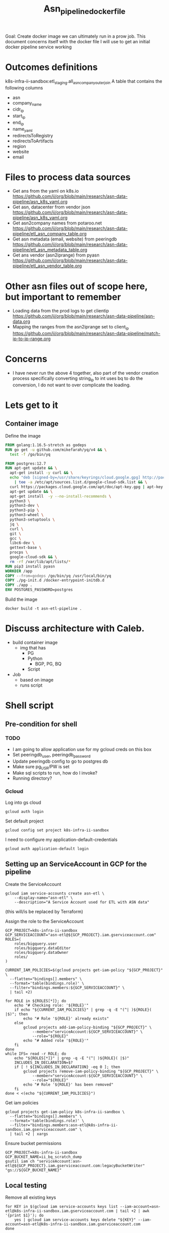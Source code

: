 #+TITLE: Asn_pipeline_docker_file
#+PROPERTY: header-args:sql-mode+ :comments none
#+PROPERTY: header-args:shell+ :comments none
#+PROPERTY: header-args:bash+ :comments none

Goal: Create docker image we can ultimately run in a prow job.
This document concerns itself with the docker file I will use to get an initial docker pipeline service working

* Outcomes definitions
k8s-infra-ii-sandbox:etl_staging.all_asn_company_outer_join
 A table that contains the following columns
 - asn
 - company_name
 - cidr_ip
 - start_ip
 - end_ip
 - name_yaml
 - redirectsToRegistry
 - redirectsToArtifacts
 - region
 - website
 - email
* Files to process data sources
 - Get ans from the yaml on k8s.io
   https://github.com/ii/org/blob/main/research/asn-data-pipeline/asn_k8s_yaml.org
 - Get asn, datacenter from vendor json
   https://github.com/ii/org/blob/main/research/asn-data-pipeline/asn_k8s_yaml.org
 - Get asn2company names from potaroo.net
   https://github.com/ii/org/blob/main/research/asn-data-pipeline/etl_asn_company_table.org
 - Get asn metadata (email, website) from peeringdb
   https://github.com/ii/org/blob/main/research/asn-data-pipeline/etl_asn_metadata_table.org
 - Get ans vendor (asn2iprange) from pyasn
   https://github.com/ii/org/blob/main/research/asn-data-pipeline/etl_asn_vendor_table.org
* Other asn files out of scope here, but important to remember
 - Loading data from the prod logs to get clientip
   https://github.com/ii/org/blob/main/research/asn-data-pipeline/asn-data.org
 - Mapping the ranges from the asn2iprange set to client_ip
   https://github.com/ii/org/blob/main/research/asn-data-pipeline/match-ip-to-ip-range.org
* Concerns
 - I have never run the above 4 together, also part of the vendor creation process specifically
   converting string_ip to int uses bq to do the conversion, I do not want to over complicate the loading.

* Lets get to it
** Container image

Define the image
#+begin_src dockerfile :tangle ./Dockerfile :comments none
FROM golang:1.16.5-stretch as godeps
RUN go get -u github.com/mikefarah/yq/v4 && \
  test -f /go/bin/yq

FROM postgres:12.7
RUN apt-get update && \
  apt-get install -y curl && \
  echo "deb [signed-by=/usr/share/keyrings/cloud.google.gpg] http://packages.cloud.google.com/apt cloud-sdk main" \
    | tee -a /etc/apt/sources.list.d/google-cloud-sdk.list && \
  curl https://packages.cloud.google.com/apt/doc/apt-key.gpg | apt-key --keyring /usr/share/keyrings/cloud.google.gpg  add - && \
  apt-get update && \
  apt-get install  -y --no-install-recommends \
  python3 \
  python3-dev \
  python3-pip \
  python3-wheel \
  python3-setuptools \
  jq \
  curl \
  git \
  gcc \
  libc6-dev \
  gettext-base \
  procps \
  google-cloud-sdk && \
  rm -rf /var/lib/apt/lists/*
RUN pip3 install pyasn
WORKDIR /app
COPY --from=godeps /go/bin/yq /usr/local/bin/yq
COPY ./pg-init.d /docker-entrypoint-initdb.d
COPY ./app .
ENV POSTGRES_PASSWORD=postgres
#+end_src

Build the image
#+begin_src tmate :window asn-etl
docker build -t asn-etl-pipeline .
#+end_src

* Discuss architecture with Caleb.
- build container image
  - img that has
    - PG
    - Python
      - BGP, PG, BQ
    - Script

- Job
  - based on image
  - runs script



* Shell script
** Pre-condition for shell
*** TODO
- I am going to allow application use for my gcloud creds on this box
- Set peeringdb_user, peeringdb_password
- Update peeringdb config to go to postgres db
- Make sure pg_USR/PW is set
- Make sql scripts to run, how do I invoke?
- Running directory?

*** Gcloud
Log into gs cloud
#+BEGIN_SRC tmate :window prepare
gcloud auth login
#+END_SRC

Set default project
#+BEGIN_SRC shell :results silent
gcloud config set project k8s-infra-ii-sandbox
#+END_SRC

I need to configure my application-default-credentials
#+BEGIN_SRC tmate :window prepare
gcloud auth application-default login
#+END_SRC

** Setting up an ServiceAccount in GCP for the pipeline
Create the ServiceAccount
#+begin_src shell :results silent
gcloud iam service-accounts create asn-etl \
    --display-name="asn-etl" \
    --description="A Service Account used for ETL with ASN data"
#+end_src
(this will/is be replaced by Terraform)

Assign the role to the ServiceAccount
#+begin_src shell :prologue "(\n" :epilogue ") 2>&1 ; :"
GCP_PROJECT=k8s-infra-ii-sandbox
GCP_SERVICEACCOUNT="asn-etl@${GCP_PROJECT}.iam.gserviceaccount.com"
ROLES=(
    roles/bigquery.user
    roles/bigquery.dataEditor
    roles/bigquery.dataOwner
    roles/
)

CURRENT_IAM_POLICIES=$(gcloud projects get-iam-policy "${GCP_PROJECT}" \
  --flatten="bindings[].members" \
  --format='table(bindings.role)' \
  --filter="bindings.members:${GCP_SERVICEACCOUNT}" \
  | tail +2)

for ROLE in ${ROLES[*]}; do
    echo "# Checking role: '${ROLE}'"
    if echo "${CURRENT_IAM_POLICIES}" | grep -q -E "(^| )${ROLE}( |$)"; then
        echo "# Role '${ROLE}' already exists"
    else
        gcloud projects add-iam-policy-binding "${GCP_PROJECT}" \
            --member="serviceAccount:${GCP_SERVICEACCOUNT}" \
            --role="${ROLE}"
        echo "# Added role '${ROLE}'"
    fi
done
while IFS= read -r ROLE; do
    echo "${ROLES[*]}" | grep -q -E "(^| )${ROLE}( |$)"
    INCLUDES_IN_DECLARATION=$?
    if [ ! ${INCLUDES_IN_DECLARATION} -eq 0 ]; then
        gcloud projects remove-iam-policy-binding "${GCP_PROJECT}" \
            --member="serviceAccount:${GCP_SERVICEACCOUNT}" \
            --role="${ROLE}"
        echo "# Role '${ROLE}' has been removed"
    fi
done < <(echo "${CURRENT_IAM_POLICIES}")
#+end_src

#+RESULTS:
#+begin_example
# Checking role: 'roles/bigquery.user'
# Role 'roles/bigquery.user' already exists
# Checking role: 'roles/bigquery.dataEditor'
# Role 'roles/bigquery.dataEditor' already exists
# Checking role: 'roles/bigquery.dataOwner'
# Role 'roles/bigquery.dataOwner' already exists
#+end_example

Get iam policies
#+begin_src shell
gcloud projects get-iam-policy k8s-infra-ii-sandbox \
  --flatten="bindings[].members" \
  --format='table(bindings.role)' \
  --filter="bindings.members:asn-etl@k8s-infra-ii-sandbox.iam.gserviceaccount.com" \
  | tail +2 | xargs
#+end_src

#+RESULTS:
#+begin_example
roles/bigquery.dataEditor roles/bigquery.dataOwner roles/bigquery.user
#+end_example

Ensure bucket permissions
#+begin_src shell :prologue "(\n" :epilogue ") 2>&1 ; :"
GCP_PROJECT=k8s-infra-ii-sandbox
GCP_BUCKET_NAME=ii_bq_scratch_dump
gsutil iam ch "serviceAccount:asn-etl@${GCP_PROJECT}.iam.gserviceaccount.com:legacyBucketWriter" "gs://${GCP_BUCKET_NAME}"
#+end_src

** Local testing
Remove all existing keys
#+begin_src shell :prologue "(\n" :epilogue ")\n2>&1 ; :" :results silent
for KEY in $(gcloud iam service-accounts keys list --iam-account=asn-etl@k8s-infra-ii-sandbox.iam.gserviceaccount.com | tail +2 | awk '{print $1}'); do
    yes | gcloud iam service-accounts keys delete "${KEY}" --iam-account=asn-etl@k8s-infra-ii-sandbox.iam.gserviceaccount.com
done
#+end_src
(there appears to be a limit of about 10 or so keys per service-account)

Generate a key file for ServiceAccount auth
#+begin_src shell :results silent
gcloud iam service-accounts keys create /tmp/asn-etl-pipeline-gcp-sa.json --iam-account=asn-etl@k8s-infra-ii-sandbox.iam.gserviceaccount.com
#+end_src

Change key permissions
#+begin_src shell :results silent
sudo chown 999 /tmp/asn-etl-pipeline-gcp-sa.json
#+end_src

Test it out with local work
#+begin_src tmate :window asn-etl
TMP_DIR_ETL=$(mktemp -d)
sudo chmod 0777 "${TMP_DIR_ETL}"
docker run \
    -it \
    --rm \
    -e TZ=$TZ \
    -e POSTGRES_PASSWORD="postgres" \
    -e GOOGLE_APPLICATION_CREDENTIALS=/tmp/asn-etl-pipeline-gcp-sa.json \
    -e GCP_PROJECT=k8s-infra-ii-sandbox \
    -e GCP_SERVICEACCOUNT=asn-etl@k8s-infra-ii-sandbox.iam.gserviceaccount.com \
    -e GCP_BIGQUERY_DATASET=etl_script_generated_set \
    -v /tmp/asn-etl-pipeline-gcp-sa.json:/tmp/asn-etl-pipeline-gcp-sa.json \
    -v "${PWD}/pg-init.d:/docker-entrypoint-initdb.d" \
    -v "${TMP_DIR_ETL}:/tmp" \
    -v "${PWD}/app:/app" \
    asn-etl-pipeline
echo "${TMP_DIR_ETL}"
#+end_src

Test it out normally
#+begin_src tmate :window asn-etl
TMP_DIR_ETL=$(mktemp -d)
sudo chmod 0777 "${TMP_DIR_ETL}"
docker run \
    -it \
    --rm \
    -e TZ=$TZ \
    -e POSTGRES_PASSWORD="postgres" \
    -e GOOGLE_APPLICATION_CREDENTIALS=/tmp/asn-etl-pipeline-gcp-sa.json \
    -e GCP_PROJECT=k8s-infra-ii-sandbox \
    -e GCP_SERVICEACCOUNT=asn-etl@k8s-infra-ii-sandbox.iam.gserviceaccount.com \
    -e GCP_BIGQUERY_DATASET=etl_script_generated_set \
    -v /tmp/asn-etl-pipeline-gcp-sa.json:/tmp/asn-etl-pipeline-gcp-sa.json:ro \
    -v "${TMP_DIR_ETL}:/tmp" \
    asn-etl-pipeline
echo "${TMP_DIR_ETL}"
    # -e GCP_BIGQUERY_DATASET_LOGS=etl_script_generated_set_prod \
#+end_src

** Postgres init files

*** IP from PyASN
Given PyASN data, query the ASN data from the resulting /.dat/ file
#+begin_src python :tangle ./app/ip-from-pyasn.py :comments none
## Import pyasn and csv
import pyasn
import csv
import sys

## Set file path
asnFile = sys.argv[1]
asnDat = sys.argv[2]
pyAsnOutput = sys.argv[3]
## Open asnNumFile and read
asnNum = [line.rstrip() for line in open(asnFile, "r+")]

## assign our dat file connection string
asndb = pyasn.pyasn(asnDat)
## Declare empty dictionary
destDict = {}
singleAsn = ""

missingSubnets = []
## Loop through list of asns
for singleAsn in asnNum:
    ## Go look up the asn subnets (prefixes)
    subnets = asndb.get_as_prefixes(singleAsn)
    ## Add checking to make sure we have subnets
    ## TODO: insert asn with no routes so we know which faiGCP_BIGQUERY_DATASETled without having to do a lookup
    if subnets:
        ## Add subnets to our dictionaries with
        originAsnDict = {sbnets : singleAsn for sbnets in subnets}
        ## This is what lets us append each loop to the final destDict
        destDict.update(originAsnDict)

if len(missingSubnets) > 0:
    print("Subnets missing from ASNs: ", missingSubnets)

## Open handle to output file
resultsCsv = open(pyAsnOutput, "w")
# write to csv
writer = csv.writer(resultsCsv)
for key, value in destDict.items():
    writer.writerow([key, value])
#+end_src

*** Get Dependencies
Create a dataset, ensure that the local data is ready for parsing (from Potaroo)
#+BEGIN_SRC shell :tangle ./pg-init.d/00-get-dependencies.sh
#!/bin/bash
set -x

set -eo pipefail
eval "${ASN_DATA_PIPELINE_PREINIT:-}"

PARENTPID=$(ps -o ppid= -p $$)
echo MY PID     :: $$
echo PARENT PID :: $PARENTPID
ps aux

cat << EOF > $HOME/.bigqueryrc
credential_file = ${GOOGLE_APPLICATION_CREDENTIALS}
project_id = ${GCP_PROJECT}
EOF

gcloud config set project "${GCP_PROJECT}"

## This is just to continue testing wile I wait for permissions for the service account
## Use the activate-service-account live once it has permissions
## The container is being run it so it should let me manually do the auth
# gcloud auth login
gcloud auth activate-service-account "${GCP_SERVICEACCOUNT}" --key-file="${GOOGLE_APPLICATION_CREDENTIALS}"

gcloud auth list

## GET ASN_COMAPNY section
## using https://github.com/ii/org/blob/main/research/asn-data-pipeline/etl_asn_company_table.org
## This will pull a fresh copy, I prefer to use what we have in gs
# curl -s  https://bgp.potaroo.net/cidr/autnums.html | sed -nre '/AS[0-9]/s/.*as=([^&]+)&.*">([^<]+)<\/a> ([^,]+), (.*)/"\1", "\3", "\4"/p'  | head

bq ls
# Remove the previous data set
bq rm -r -f "${GCP_BIGQUERY_DATASET}_$(date +%Y%m%d)" || true

# initalise a new data set with the given name
bq mk \
    --dataset \
    --description "etl pipeline dataset for ASN data from CNCF supporting vendors of k8s infrastructure" \
    "${GCP_PROJECT}:${GCP_BIGQUERY_DATASET}_$(date +%Y%m%d)"

if [ ! -f "/tmp/potaroo_data.csv" ]; then
    gsutil cp gs://ii_bq_scratch_dump/potaroo_company_asn.csv  /tmp/potaroo_data.csv
fi

# Strip data to only return ASN numbers
cat /tmp/potaroo_data.csv | cut -d ',' -f1 | sed 's/"//' | sed 's/"//'| cut -d 'S' -f2 | tail +2 > /tmp/potaroo_asn.txt

cat /tmp/potaroo_data.csv | tail +2 | sed 's,^AS,,g' > /tmp/potaroo_asn_companyname.csv

## GET PYASN section
## using https://github.com/ii/org/blob/main/research/asn-data-pipeline/etl_asn_vendor_table.org

## pyasn installs its utils in ~/.local/bin/*
## Add pyasn utils to path (dockerfile?)
## full list of RIB files on ftp://archive.routeviews.org//bgpdata/2021.05/RIBS/
cd /tmp
if [ ! -f "rib.latest.bz2" ]; then
    pyasn_util_download.py --latest
    mv rib.*.*.bz2 rib.latest.bz2
fi
## Convert rib file to .dat we can process
if [ ! -f "ipasn_latest.dat" ]; then
    pyasn_util_convert.py --single rib.latest.bz2 ipasn_latest.dat
fi
## Run the py script we are including in the docker image
python3 /app/ip-from-pyasn.py /tmp/potaroo_asn.txt ipasn_latest.dat /tmp/pyAsnOutput.csv
## This will output pyasnOutput.csv
#+END_SRC

*** Migrate Schemas
SQL for migrating the database
#+begin_src sql-mode :tangle ./pg-init.d/01-migrate-schemas.sql
begin;

create table if not exists cust_ip (
  c_ip bigint not null
);

create table if not exists vendor_expanded_int (
  asn text,
  cidr_ip cidr,
  start_ip inet,
  end_ip inet,
  start_ip_int bigint,
  end_ip_int bigint,
  name_with_yaml_name varchar
);

create table company_asn (
  asn varchar,
  name varchar
);
create table pyasn_ip_asn (
  ip cidr,
  asn int
);
create table asnproc (
  asn bigint not null primary key
);

create table peeriingdbnet (
  data jsonb
);

create table peeriingdbpoc (
  data jsonb
);

commit;
#+end_src

*** Load PyASN data into Postgres
Load ASN data into local Postgrse for processing
#+begin_src sql-mode :tangle ./pg-init.d/02-load-pyasn-output.sql
copy company_asn from '/tmp/potaroo_data.csv' delimiter ',' csv;
copy pyasn_ip_asn from '/tmp/pyAsnOutput.csv' delimiter ',' csv;

-- Split subnet into start and end
select
  asn as asn,
  ip as ip,
  host(network(ip)::inet) as ip_start,
  host(broadcast(ip)::inet) as ip_end
into
  table pyasn_ip_asn_extended
from pyasn_ip_asn;

-- Copy the results to cs
copy (select * from pyasn_ip_asn_extended) to '/tmp/pyasn_expanded_ipv4.csv' csv header;
#+end_src

*** Load into BigQuery dataset and prepare vendor data
Query for loading extended IP ASN ranges into BigQuery
#+begin_src sql-mode :tangle ./app/ext-ip-asn.sql
SELECT
    asn as asn,
    ip as cidr_ip,
    ip_start as start_ip,
    ip_end as end_ip,
    NET.IPV4_TO_INT64(NET.IP_FROM_STRING(ip_start)) AS start_ip_int,
    NET.IPV4_TO_INT64(NET.IP_FROM_STRING(ip_end)) AS end_ip_int
    FROM `k8s-infra-ii-sandbox.${GCP_BIGQUERY_DATASET_WITH_DATE}.pyasn_ip_asn_extended`
    WHERE regexp_contains(ip_start, r"^(?:(?:25[0-5]|2[0-4][0-9]|[01]?[0-9][0-9]?)\.){3}");
#+end_src

Load vendor data with ASNs into BigQuery
#+begin_src shell :tangle ./pg-init.d/03-load-into-a-bigquery-dataset.sh
## Load csv to bq
bq load --autodetect "${GCP_BIGQUERY_DATASET}_$(date +%Y%m%d).potaroo_all_asn_name" /tmp/potaroo_asn_companyname.csv asn:integer,companyname:string

## Load a copy of the potaroo_data to bq
# https://github.com/ii/org/blob/main/research/asn-data-pipeline/match-ip-to-ip-range.org
bq load --autodetect "${GCP_BIGQUERY_DATASET}_$(date +%Y%m%d).pyasn_ip_asn_extended" /tmp/pyasn_expanded_ipv4.csv asn:integer,ip:string,ip_start:string,ip_end:string

## Lets go convert the beginning and end into ints
export GCP_BIGQUERY_DATASET_WITH_DATE="${GCP_BIGQUERY_DATASET}_$(date +%Y%m%d)"
envsubst < /app/ext-ip-asn.sql | bq query --nouse_legacy_sql --replace --destination_table "${GCP_BIGQUERY_DATASET}_$(date +%Y%m%d).vendor"

mkdir -p /tmp/vendor

VENDORS=(
    microsoft
    google
    amazon
    alibabagroup
    baidu
    digitalocean
    equinixmetal
    huawei
    tencentcloud
)
## This should be the end of pyasn section, we have results table that covers start_ip/end_ip from fs our requirements
## GET k8s asn yaml using:
## https://github.com/ii/org/blob/main/research/asn-data-pipeline/asn_k8s_yaml.org
## Lets create csv's to import
for VENDOR in ${VENDORS[*]}; do
  curl -s "https://raw.githubusercontent.com/kubernetes/k8s.io/main/registry.k8s.io/infra/meta/asns/${VENDOR}.yaml" \
      | yq e . -j - \
      | jq -r '.name as $name | .redirectsTo.registry as $redirectsToRegistry | .redirectsTo.artifacts as $redirectsToArtifacts | .asns[] | [. ,$name, $redirectsToRegistry, $redirectsToArtifacts] | @csv' \
        > "/tmp/vendor/${VENDOR}_yaml.csv"
  bq load --autodetect "${GCP_BIGQUERY_DATASET}_$(date +%Y%m%d).vendor_yaml" "/tmp/vendor/${VENDOR}_yaml.csv" asn_yaml:integer,name_yaml:string,redirectsToRegistry:string,redirectsToArtifacts:string
done

ASN_VENDORS=(
    amazon
    google
    microsoft
)

## GET Vendor YAML
## https://github.com/ii/org/blob/main/research/asn-data-pipeline/asn_k8s_yaml.org
## TODO: Make this a loop that goes through dates to find a working URL
## curl "https://download.microsoft.com/download/7/1/D/71D86715-5596-4529-9B13-DA13A5DE5B63/ServiceTags_Public_$(date --date='-2 days' +%Y%m%d).json" \
curl "https://download.microsoft.com/download/7/1/D/71D86715-5596-4529-9B13-DA13A5DE5B63/ServiceTags_Public_20210823.json" \
    | jq -r '.values[] | .properties.platform as $service | .properties.region as $region | .properties.addressPrefixes[] | [., $service, $region] | @csv' \
      > /tmp/vendor/microsoft_raw_subnet_region.csv
curl 'https://www.gstatic.com/ipranges/cloud.json' \
    | jq -r '.prefixes[] | [.ipv4Prefix, .service, .scope] | @csv' \
      > /tmp/vendor/google_raw_subnet_region.csv
curl 'https://ip-ranges.amazonaws.com/ip-ranges.json' \
    | jq -r '.prefixes[] | [.ip_prefix, .service, .region] | @csv' \
      > /tmp/vendor/amazon_raw_subnet_region.csv

## Load all the csv
for VENDOR in ${ASN_VENDORS[*]}; do
  bq load --autodetect "${GCP_BIGQUERY_DATASET}_$(date +%Y%m%d).vendor_json" "/tmp/vendor/${VENDOR}_raw_subnet_region.csv" ipprefix:string,service:string,region:string
done

mkdir -p /tmp/peeringdb-tables
PEERINGDB_TABLES=(
    net
    poc
)
for PEERINGDB_TABLE in ${PEERINGDB_TABLES[*]}; do
    curl -sG "https://www.peeringdb.com/api/${PEERINGDB_TABLE}" | jq -c '.data[]' | sed 's,",\",g' > "/tmp/peeringdb-tables/${PEERINGDB_TABLE}.json"
done

# /tmp/potaroo_asn.txt

## placeholder for sql we will need to import asn_only from
#+end_src

*** Load and combine PeeringDB + Potaroo ASN data
Prepare ASN data with company names
#+begin_src sql-mode :tangle ./pg-init.d/04-load-asn-data.sql
copy asnproc from '/tmp/potaroo_asn.txt';

copy peeriingdbnet (data) from '/tmp/peeringdb-tables/net.json' csv quote e'\x01' delimiter e'\x02';
copy peeriingdbpoc (data) from '/tmp/peeringdb-tables/poc.json' csv quote e'\x01' delimiter e'\x02';

copy (
  select distinct asn.asn,
  (net.data ->> 'name') as "name",
  (net.data ->> 'website') as "website",
  (poc.data ->> 'email') as email
  from asnproc asn
  left join peeriingdbnet net on (cast(net.data::jsonb ->> 'asn' as bigint) = asn.asn)
  left join peeriingdbpoc poc on ((poc.data ->> 'name') = (net.data ->> 'name'))
-- where (net.data ->>'website') is not null
-- where (poc.data ->> 'email') is not null
  order by email asc) to '/tmp/peeringdb_metadata_prepare.csv' csv header;
#+end_src

*** Load PeeringDB + Potaroo data into BigQuery
Load ASN data with company names into BigQuery
#+begin_src shell :tangle ./pg-init.d/05-bq-load-metadata.sh
## Load output to bq
tail +2 /tmp/peeringdb_metadata_prepare.csv > /tmp/peeringdb_metadata.csv

bq load --autodetect "${GCP_BIGQUERY_DATASET}_$(date +%Y%m%d).metadata" /tmp/peeringdb_metadata.csv asn:integer,name:string,website:string,email:string
#+end_src

*** Load Kubernetes public artifact traffic logs into BigQuery from GCS bucket
Load logs of usage data
#+begin_src shell :tangle ./pg-init.d/06-bq-load-logs.sh
## Load logs to bq
if [ -z "${GCP_BIGQUERY_DATASET_LOGS:-}" ]; then
    echo "Using dataset logs, since \$GCP_BIGQUERY_DATASET_LOGS was provided and set to '$GCP_BIGQUERY_DATASET_LOGS'"
    BUCKETS=(
        asia.artifacts.k8s-artifacts-prod.appspot.com
        eu.artifacts.k8s-artifacts-prod.appspot.com
        k8s-artifacts-cni
        k8s-artifacts-cri-tools
        k8s-artifacts-csi
        k8s-artifacts-gcslogs
        k8s-artifacts-kind
        k8s-artifacts-prod
        us.artifacts.k8s-artifacts-prod.appspot.com
    )
    for BUCKET in ${BUCKETS[*]}; do
            bq load --autodetect --max_bad_records=2000 ${GCP_BIGQUERY_DATASET}_$(date +%Y%m%d).usage_all_raw gs://k8s-artifacts-gcslogs/${BUCKET}_usage* || true
    done
fi
#+end_src

*** Create tables in BigQuery for use in DataStudio dashboard
Prepare BQ Query for distinct IP count
#+begin_src sql-mode :tangle ./app/distinct_c_ip_count.sql
SELECT DISTINCT c_ip, COUNT(c_ip) AS Total_Count FROM `${GCP_BIGQUERY_DATASET_WITH_DATE}.usage_all_raw` GROUP BY c_ip ORDER BY Total_Count DESC
#+end_src

Prepare BQ Query for distinct IP count from logs
#+begin_src sql-mode :tangle ./app/distinct_c_ip_count_logs.sql
SELECT DISTINCT c_ip, COUNT(c_ip) AS Total_Count FROM `${GCP_BIGQUERY_DATASET_LOGS}.usage_all_raw` GROUP BY c_ip ORDER BY Total_Count DESC
#+end_src

Prepare BQ Query for distinct IPs as int64 with ip as string
#+begin_src shell :tangle ./app/distinct_ip_int.sql
## Get single clientip as int.
SELECT c_ip AS c_ip, NET.IPV4_TO_INT64(NET.IP_FROM_STRING(c_ip)) AS c_ip_int FROM `${GCP_BIGQUERY_DATASET_WITH_DATE}.1_ip_count` WHERE REGEXP_CONTAINS(c_ip, r"^(?:(?:25[0-5]|2[0-4][0-9]|[01]?[0-9][0-9]?)\.){3}")
#+end_src

Prepare BQ Query for distinct IP count
#+begin_src shell :tangle ./app/distinct_ipint_only.sql
## Get single clientip as int.
SELECT NET.IPV4_TO_INT64(NET.IP_FROM_STRING(c_ip)) AS c_ip_int FROM `${GCP_BIGQUERY_DATASET_WITH_DATE}.1_ip_count` WHERE REGEXP_CONTAINS(c_ip, r"^(?:(?:25[0-5]|2[0-4][0-9]|[01]?[0-9][0-9]?)\.){3}")
#+end_src

Prepare BQ Query for sourcing ASN data from the ASN provider Potaroo
#+begin_src shell :tangle ./app/potaroo_extra_yaml_name_column.sql
## Potaroo data with extra column for yaml name
SELECT asn, companyname, name_yaml FROM ( SELECT asn, companyname FROM `${GCP_BIGQUERY_DATASET_WITH_DATE}.potaroo_all_asn_name`) A LEFT OUTER JOIN ( SELECT asn_yaml, name_yaml FROM `${GCP_BIGQUERY_DATASET_WITH_DATE}.vendor_yaml`) B ON A.asn=B.asn_yaml
#+end_src

Prepare BQ Query for sourcing ASN data from the ASN provider Potaroo without company name
#+begin_src shell :tangle ./app/potaroo_yaml_name_subbed.sql
## Potaroo with company names subbed out
SELECT A.asn, A.companyname, case when name_yaml is not null then name_yaml  else B.companyname end as name_with_yaml_name FROM ( SELECT asn, companyname FROM `${GCP_BIGQUERY_DATASET_WITH_DATE}.3_potaroo_with_yaml_name_column`) A LEFT JOIN ( SELECT asn, companyname, name_yaml FROM `${GCP_BIGQUERY_DATASET_WITH_DATE}.3_potaroo_with_yaml_name_column`) B ON A.asn=B.asn
#+end_src

Prepare BQ Query for identifying vendors with company names
#+begin_src shell :tangle ./app/vendor_with_company_name.sql
## Add company name to vendor
SELECT A.asn, cidr_ip, start_ip, end_ip, start_ip_int, end_ip_int,name_with_yaml_name FROM ( SELECT asn, cidr_ip, start_ip, end_ip, start_ip_int, end_ip_int FROM `${GCP_BIGQUERY_DATASET_WITH_DATE}.vendor`) A LEFT OUTER JOIN ( SELECT asn, name_with_yaml_name FROM `${GCP_BIGQUERY_DATASET_WITH_DATE}..4_potaroo_with_yaml_name_subbed`) B ON A.asn=B.asn
#+end_src

Run the above sql to do some more transformations
#+begin_src shell :tangle ./pg-init.d/07_bq_usage_data_transformation.sh
## Get single clientip as int.
export GCP_BIGQUERY_DATASET_WITH_DATE="${GCP_BIGQUERY_DATASET}_$(date +%Y%m%d)"
if [ -n "${GCP_BIGQUERY_DATASET_LOGS:-}" ]; then
    envsubst < /app/distinct_c_ip_count_logs.sql | bq query --nouse_legacy_sql --replace --destination_table "${GCP_BIGQUERY_DATASET_WITH_DATE}.1_ip_count"
else
    envsubst < /app/distinct_c_ip_count.sql | bq query --nouse_legacy_sql --replace --destination_table "${GCP_BIGQUERY_DATASET_WITH_DATE}.1_ip_count"
fi
envsubst < /app/distinct_ip_int.sql | bq query --nouse_legacy_sql --replace --destination_table "${GCP_BIGQUERY_DATASET_WITH_DATE}.2_ip_int"
envsubst < /app/distinct_ipint_only.sql | bq query --nouse_legacy_sql --replace --destination_table "${GCP_BIGQUERY_DATASET_WITH_DATE}.2a_ip_int"
envsubst < /app/potaroo_extra_yaml_name_column.sql | bq query --nouse_legacy_sql --replace --destination_table "${GCP_BIGQUERY_DATASET_WITH_DATE}.3_potaroo_with_yaml_name_column"
envsubst < /app/potaroo_yaml_name_subbed.sql | bq query --nouse_legacy_sql --replace --destination_table "${GCP_BIGQUERY_DATASET_WITH_DATE}.4_potaroo_with_yaml_name_subbed"
envsubst < /app/vendor_with_company_name.sql | bq query --nouse_legacy_sql --replace --destination_table "${GCP_BIGQUERY_DATASET_WITH_DATE}.5_vendor_with_company_name"
#+end_src

*** Export unique IPs into a local file from BigQuery
Grab all distinct clientips
#+begin_src shell :tangle ./pg-init.d/08_download_c_ip_int.sh
## Set a timestamp to work with
TIMESTAMP=$(date +%Y%m%d%H%M)
echo $TIMESTAMP > /tmp/my-timestamp.txt
## Dump the entire table to gcs
bq extract \
--destination_format CSV \
${GCP_BIGQUERY_DATASET}_$(date +%Y%m%d).2a_ip_int \
gs://ii_bq_scratch_dump/2a_ip_inti-$TIMESTAMP-*.csv
## Download the files
TIMESTAMP=$(cat /tmp/my-timestamp.txt | tr -d '\n')
mkdir -p /tmp/usage_all_ip_only/
gsutil cp \
gs://ii_bq_scratch_dump/2a_ip_inti-$TIMESTAMP-*.csv \
/tmp/usage_all_ip_only/
## Merge the data
cat /tmp/usage_all_ip_only/*.csv | tail +2 > /tmp/usage_all_ip_only_1.csv
cat /tmp/usage_all_ip_only_1.csv | grep -v c_ip_int > /tmp/usage_all_ip_only.csv
#+end_src

*** Export ASN data with company names into local file from BigQuery
Download our expanded load_vendor for local processing
#+begin_src shell :tangle ./pg-init.d/09_download_expanded_ips.sh
## Set a timestamp to work with
TIMESTAMP=$(date +%Y%m%d%H%M)
echo $TIMESTAMP > /tmp/my-timestamp.txt
## Dump the entire table to gcs
bq extract \
--destination_format CSV \
${GCP_BIGQUERY_DATASET}_$(date +%Y%m%d).5_vendor_with_company_name \
gs://ii_bq_scratch_dump/vendor-$TIMESTAMP-*.csv
## Download the files
TIMESTAMP=$(cat /tmp/my-timestamp.txt | tr -d '\n')
mkdir -p /tmp/expanded_pyasn/
gsutil cp \
gs://ii_bq_scratch_dump/vendor-$TIMESTAMP-*.csv \
/tmp/expanded_pyasn/
## Merge the data
cat /tmp/expanded_pyasn/*.csv | tail +2 > /tmp/expanded_pyasn_1.csv
cat /tmp/expanded_pyasn_1.csv | grep -v cidr_ip > /tmp/expanded_pyasn.csv
#+end_src

*** Prepare local data of IP to IP range in Postgres
Copy in the tables, add some indexes and create a dump based on cross join
#+begin_src sql-mode :tangle ./pg-init.d/10-load-single-ip-int.sql
-- Copy the customer ip in
copy cust_ip from '/tmp/usage_all_ip_only.csv';
-- Copy pyasn expanded in
copy vendor_expanded_int from '/tmp/expanded_pyasn.csv' (DELIMITER(','));
-- Indexes on the Data we are about to range
create index on vendor_expanded_int (end_ip_int);
create index on vendor_expanded_int (start_ip_int);
create index on cust_ip (c_ip);

copy ( SELECT vendor_expanded_int.cidr_ip, vendor_expanded_int.start_ip, vendor_expanded_int.end_ip, vendor_expanded_int.asn, vendor_expanded_int.name_with_yaml_name, cust_ip.c_ip FROM vendor_expanded_int, cust_ip WHERE cust_ip.c_ip >= vendor_expanded_int.start_ip_int AND cust_ip.c_ip <= vendor_expanded_int.end_ip_int) TO '/tmp/match-ip-to-iprange.csv' CSV HEADER;
#+end_src

*** Load the table that matches IP to IP range into BigQuery from local file
Load table for matching IP to IP range to BigQuery
#+begin_src shell :tangle ./pg-init.d/11-upload-ip-range-2-ip.sh
bq load --autodetect ${GCP_BIGQUERY_DATASET}_$(date +%Y%m%d).6_ip_range_2_ip_lookup /tmp/match-ip-to-iprange.csv
#+end_src

*** Create BigQuery table to pull out IP as integer from raw usage logs
Prepare BQ Query for assosiating IP count to usage data
#+begin_src shell :tangle ./app/add_c_ip_int_to_usage_all.sql
SELECT *, NET.IPV4_TO_INT64(NET.IP_FROM_STRING(c_ip)) AS c_ip_int FROM `${GCP_BIGQUERY_DATASET_WITH_DATE}.usage_all_raw` WHERE REGEXP_CONTAINS(c_ip, r"^(?:(?:25[0-5]|2[0-4][0-9]|[01]?[0-9][0-9]?)\.){3}")
#+end_src

Prepare BQ Query for assosiating IP count to usage data from logs
#+begin_src shell :tangle ./app/add_c_ip_int_to_usage_all_no_logs.sql
SELECT *, NET.IPV4_TO_INT64(NET.IP_FROM_STRING(c_ip)) AS c_ip_int FROM `${GCP_BIGQUERY_DATASET_LOGS}.usage_all_raw` WHERE REGEXP_CONTAINS(c_ip, r"^(?:(?:25[0-5]|2[0-4][0-9]|[01]?[0-9][0-9]?)\.){3}")
#+end_src

Perform creating of BQ table base on IP count and usage data assosiation
#+begin_src shell :tangle ./pg-init.d/12_add_c_ip_int_to_usage_all.sh
export GCP_BIGQUERY_DATASET_WITH_DATE="${GCP_BIGQUERY_DATASET}_$(date +%Y%m%d)"
if [ -n "${GCP_BIGQUERY_DATASET_LOGS:-}" ]; then
    envsubst < /app/add_c_ip_int_to_usage_all_no_logs.sql | bq query --nouse_legacy_sql --replace --destination_table "${GCP_BIGQUERY_DATASET}_$(date +%Y%m%d).usage_all_raw_int"
else
    envsubst < /app/add_c_ip_int_to_usage_all.sql | bq query --nouse_legacy_sql --replace --destination_table "${GCP_BIGQUERY_DATASET}_$(date +%Y%m%d).usage_all_raw_int"
fi
#+end_src

*** Connect all the data in the dataset of BigQuery together
Prepare BQ Query for connecting all the tables
#+begin_src shell :tangle ./app/join_all_the_things.sql
SELECT time_micros, A.c_ip, c_ip_type, c_ip_region, cs_method, cs_uri, sc_status, cs_bytes, sc_bytes, time_taken_micros, cs_host, cs_referer, cs_user_agent, s_request_id, cs_operation, cs_bucket, cs_object, asn, name_with_yaml_name FROM  `${GCP_BIGQUERY_DATASET_WITH_DATE}.usage_all_raw_int` AS A FULL OUTER JOIN `${GCP_BIGQUERY_DATASET_WITH_DATE}.6_ip_range_2_ip_lookup` B ON A.c_ip_int=B.c_ip
#+end_src

Prepare BQ Query for connecting all the tables from logs
#+begin_src shell :tangle ./app/join_all_the_things_no_logs.sql
SELECT time_micros, A.c_ip, c_ip_type, c_ip_region, cs_method, cs_uri, sc_status, cs_bytes, sc_bytes, time_taken_micros, cs_host, cs_referer, cs_user_agent, s_request_id, cs_operation, cs_bucket, cs_object, asn, name_with_yaml_name FROM  `${GCP_BIGQUERY_DATASET_LOGS}.usage_all_raw_int` AS A FULL OUTER JOIN `${GCP_BIGQUERY_DATASET_WITH_DATE}.6_ip_range_2_ip_lookup` B ON A.c_ip_int=B.c_ip
#+end_src

Perform creating of BQ table based on connecting all the tables
#+begin_src shell :tangle ./pg-init.d/13_prepare_final_table.sh
## Get single clientip as int.
export GCP_BIGQUERY_DATASET_WITH_DATE="${GCP_BIGQUERY_DATASET}_$(date +%Y%m%d)"
if [ -n "${GCP_BIGQUERY_DATASET_LOGS:-}" ]; then
    envsubst < /app/join_all_the_things_no_logs.sql | bq query --nouse_legacy_sql --replace --destination_table "${GCP_BIGQUERY_DATASET}_$(date +%Y%m%d).7_asn_company_c_ip_lookup"
else
    envsubst < /app/join_all_the_things.sql | bq query --nouse_legacy_sql --replace --destination_table "${GCP_BIGQUERY_DATASET}_$(date +%Y%m%d).7_asn_company_c_ip_lookup"
fi
#+end_src

*** Override the existing data used in the DataStudio report
Copy and promote tables in BQ dataset from current run to production
#+begin_src shell :tangle ./pg-init.d/14-promote-bq-dataset-as-prod.sh
for TABLE in $(bq ls ${GCP_BIGQUERY_DATASET}_$(date +%Y%m%d) | awk '{print $1}' | tail +3 | xargs); do
    echo "Removing table '${GCP_BIGQUERY_DATASET}.$TABLE'"
    bq rm -f "${GCP_BIGQUERY_DATASET}.$TABLE";
    echo "Copying table '${GCP_BIGQUERY_DATASET}_20210810.$TABLE' to '${GCP_BIGQUERY_DATASET}.$TABLE'"
    bq cp --noappend_table --nono_clobber -f "${GCP_BIGQUERY_DATASET}_20210810.$TABLE" "${GCP_BIGQUERY_DATASET}.$TABLE";
done
#+end_src

*** Stop Postgres
Complete the running job
#+begin_src shell :tangle ./pg-init.d/15-stop-postgres.sh
if [ ! "${ASN_DATA_PIPELINE_RETAIN:-}" = true ]; then
    # in the Postgres container image,
    # the command run changes to "postgres" once it's completed loading up
    # and is in a ready state and all of the init scripts have run
    #
    # here we wait for that state and attempt to exit cleanly, without error
    (
        # discover where the postgres process is, even if Prow has injected a PID 1 process
        PARENTPID=$(ps -o ppid= -p $$ | awk '{print $1}')
        echo MY PID     :: $$
        echo PARENT PID :: $PARENTPID
        PID=$$
        if [ ! "$(cat /proc/$PARENTPID/cmdline)" = "/tools/entrypoint" ] && [ ! $PARENTPID -eq 0 ]; then
            PID=$PARENTPID
        fi
        ps aux
        until [ "$(cat /proc/$PID/cmdline | tr '\0' '\n' | head -n 1)" = "postgres" ]; do
            sleep 1s
        done
        # exit Postgres with a code of 0
        pg_ctl kill QUIT $PID
    ) &
fi
#+end_src
